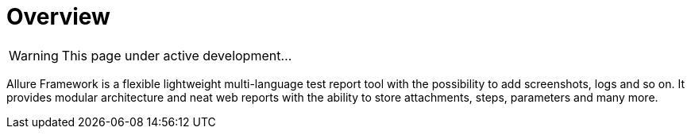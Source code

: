 = Overview
:icons: font
:page-layout: docs
:page-version: 1.4
:page-product: allure

WARNING: This page under active development...

Allure Framework is a flexible lightweight multi-language test report tool with the possibility to add screenshots,
logs and so on. It provides modular architecture and neat web reports with the ability to store attachments, steps,
parameters and many more.